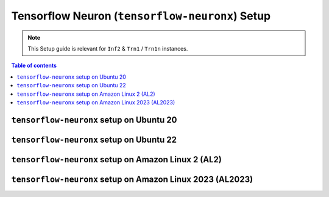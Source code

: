 .. _setup-tensorflow-neuronx:

Tensorflow Neuron (``tensorflow-neuronx``) Setup
================================================

.. note::
   This Setup guide is relevant for ``Inf2`` & ``Trn1`` / ``Trn1n`` instances.

.. contents:: Table of contents
   :local:
   :depth: 2


``tensorflow-neuronx`` setup on Ubuntu 20
------------------------------------------

.. card:: Ubuntu 20 (Ubuntu20 AMI)
        :link: setup-tensorflow-neuronx-u20
        :link-type: ref
        :class-body: sphinx-design-class-title-small

.. card:: Ubuntu 20 (DLAMI Base AMI)
        :link: setup-tensorflow-neuronx-u20-base-dlami
        :link-type: ref
        :class-body: sphinx-design-class-title-small

.. card:: Ubuntu 20 (DLAMI Tensorflow AMI)
        :link: setup-tensorflow-neuronx-u20-dlami-tensorflow
        :link-type: ref
        :class-body: sphinx-design-class-title-small


``tensorflow-neuronx`` setup on Ubuntu 22
------------------------------------------

.. card:: Ubuntu 22 (Ubuntu22 AMI)
        :link: setup-tensorflow-neuronx-u22
        :link-type: ref
        :class-body: sphinx-design-class-title-small



``tensorflow-neuronx`` setup on Amazon Linux 2 (AL2)
-----------------------------------------------------


.. card:: Amazon Linux 2 (Amazon Linux 2 AMI)
        :link: setup-tensorflow-neuronx-al2
        :link-type: ref
        :class-body: sphinx-design-class-title-small

.. card:: Amazon Linux 2  (DLAMI Base AMI)
        :link: setup-tensorflow-neuronx-al2-base-dlami
        :link-type: ref
        :class-body: sphinx-design-class-title-small

.. card:: Amazon Linux 2  (DLAMI Tensorflow AMI)
        :link: setup-tensorflow-neuronx-al2-dlami-tensorflow
        :link-type: ref
        :class-body: sphinx-design-class-title-small

``tensorflow-neuronx`` setup on Amazon Linux 2023 (AL2023)
----------------------------------------------------------

.. card:: Amazon Linux 2023 (Amazon Linux 2023 AMI)
        :link: setup-tensorflow-neuronx-al2023
        :link-type: ref
        :class-body: sphinx-design-class-title-small
